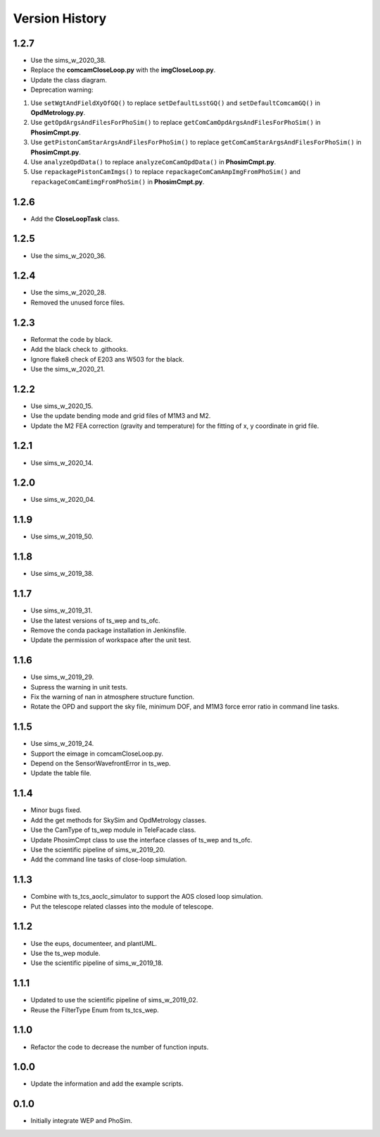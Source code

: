 .. py:currentmodule:: lsst.ts.phosim

.. _lsst.ts.phosim-version_history:

##################
Version History
##################

.. _lsst.ts.phosim-1.2.7:

-------------
1.2.7
-------------

* Use the sims_w_2020_38.
* Replace the **comcamCloseLoop.py** with the **imgCloseLoop.py**.
* Update the class diagram.
* Deprecation warning:

1. Use ``setWgtAndFieldXyOfGQ()`` to replace ``setDefaultLsstGQ()`` and ``setDefaultComcamGQ()`` in **OpdMetrology.py**.
2. Use ``getOpdArgsAndFilesForPhoSim()`` to replace ``getComCamOpdArgsAndFilesForPhoSim()`` in **PhosimCmpt.py**.
3. Use ``getPistonCamStarArgsAndFilesForPhoSim()`` to replace ``getComCamStarArgsAndFilesForPhoSim()`` in **PhosimCmpt.py**.
4. Use ``analyzeOpdData()`` to replace ``analyzeComCamOpdData()`` in **PhosimCmpt.py**.
5. Use ``repackagePistonCamImgs()`` to replace ``repackageComCamAmpImgFromPhoSim()`` and ``repackageComCamEimgFromPhoSim()`` in **PhosimCmpt.py**.

.. _lsst.ts.phosim-1.2.6:

-------------
1.2.6
-------------

* Add the **CloseLoopTask** class.

.. _lsst.ts.phosim-1.2.5:

-------------
1.2.5
-------------

* Use the sims_w_2020_36.

.. _lsst.ts.phosim-1.2.4:

-------------
1.2.4
-------------

* Use the sims_w_2020_28.
* Removed the unused force files.

.. _lsst.ts.phosim-1.2.3:

-------------
1.2.3
-------------

* Reformat the code by black.
* Add the black check to .githooks.
* Ignore flake8 check of E203 ans W503 for the black.
* Use the sims_w_2020_21.

.. _lsst.ts.phosim-1.2.2:

-------------
1.2.2
-------------

* Use sims_w_2020_15.
* Use the update bending mode and grid files of M1M3 and M2.
* Update the M2 FEA correction (gravity and temperature) for the fitting of x, y coordinate in grid file.

.. _lsst.ts.phosim-1.2.1:

-------------
1.2.1
-------------

* Use sims_w_2020_14.

.. _lsst.ts.phosim-1.2.0:

-------------
1.2.0
-------------

* Use sims_w_2020_04.

.. _lsst.ts.phosim-1.1.9:

-------------
1.1.9
-------------

* Use sims_w_2019_50.

.. _lsst.ts.phosim-1.1.8:

-------------
1.1.8
-------------

* Use sims_w_2019_38.

.. _lsst.ts.phosim-1.1.7:

-------------
1.1.7
-------------

* Use sims_w_2019_31.
* Use the latest versions of ts_wep and ts_ofc.
* Remove the conda package installation in Jenkinsfile.
* Update the permission of workspace after the unit test.

.. _lsst.ts.phosim-1.1.6:

-------------
1.1.6
-------------

* Use sims_w_2019_29.
* Supress the warning in unit tests.
* Fix the warning of nan in atmosphere structure function.
* Rotate the OPD and support the sky file, minimum DOF, and M1M3 force error ratio in command line tasks.

.. _lsst.ts.phosim-1.1.5:

-------------
1.1.5
-------------

* Use sims_w_2019_24.
* Support the eimage in comcamCloseLoop.py.
* Depend on the SensorWavefrontError in ts_wep.
* Update the table file.

.. _lsst.ts.phosim-1.1.4:

-------------
1.1.4
-------------

* Minor bugs fixed.
* Add the get methods for SkySim and OpdMetrology classes.
* Use the CamType of ts_wep module in TeleFacade class.
* Update PhosimCmpt class to use the interface classes of ts_wep and ts_ofc.
* Use the scientific pipeline of sims_w_2019_20.
* Add the command line tasks of close-loop simulation.

.. _lsst.ts.phosim-1.1.3:

-------------
1.1.3
-------------

* Combine with ts_tcs_aoclc_simulator to support the AOS closed loop simulation.
* Put the telescope related classes into the module of telescope.

.. _lsst.ts.phosim-1.1.2:

-------------
1.1.2
-------------

* Use the eups, documenteer, and plantUML.
* Use the ts_wep module.
* Use the scientific pipeline of sims_w_2019_18.

.. _lsst.ts.phosim-1.1.1:

-------------
1.1.1
-------------

* Updated to use the scientific pipeline of sims_w_2019_02.
* Reuse the FilterType Enum from ts_tcs_wep.

.. _lsst.ts.phosim-1.1.0:

-------------
1.1.0
-------------

* Refactor the code to decrease the number of function inputs.

.. _lsst.ts.phosim-1.0.0:

-------------
1.0.0
-------------

* Update the information and add the example scripts.

.. _lsst.ts.phosim-0.1.0:

-------------
0.1.0
-------------

* Initially integrate WEP and PhoSim.
